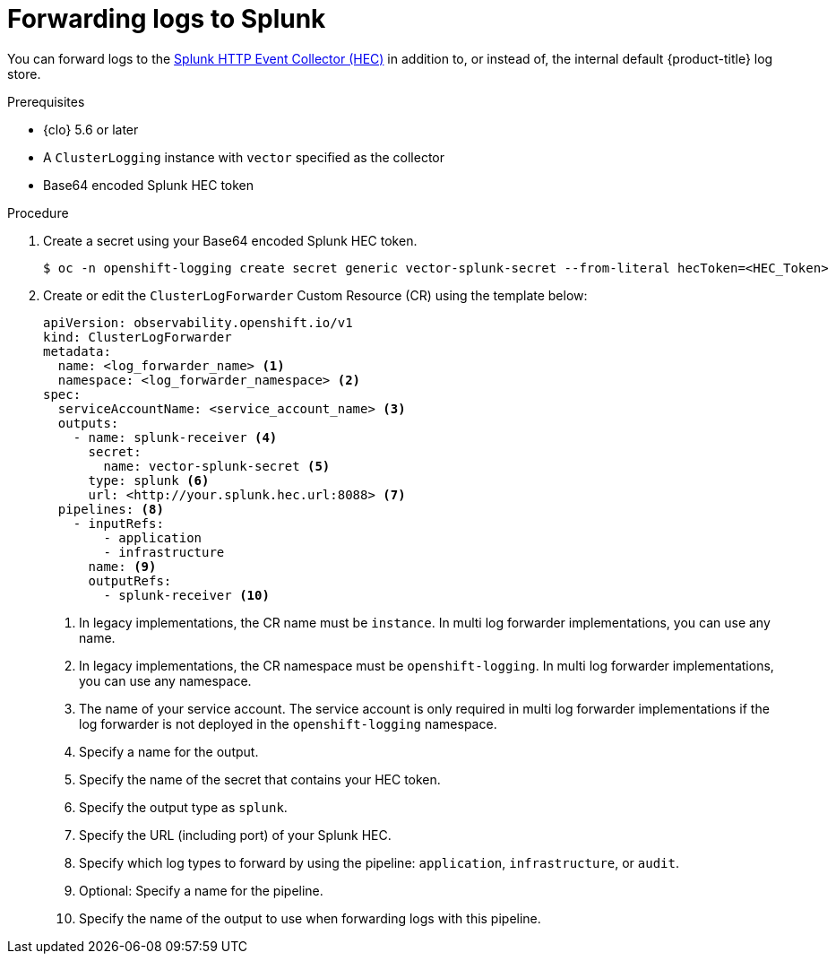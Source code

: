 // Module included in the following assemblies:
//
// * observability/logging/log_collection_forwarding/configuring-log-forwarding.adoc

:_mod-docs-content-type: PROCEDURE
[id="logging-forward-splunk_{context}"]
= Forwarding logs to Splunk

You can forward logs to the link:https://docs.splunk.com/Documentation/Splunk/9.0.0/Data/UsetheHTTPEventCollector[Splunk HTTP Event Collector (HEC)] in addition to, or instead of, the internal default {product-title} log store.

//TO-FIX: Remove because redundant?
////
[NOTE]
====
Using this feature with Fluentd is not supported.
====
////

.Prerequisites
* {clo} 5.6 or later
* A `ClusterLogging` instance with `vector` specified as the collector
* Base64 encoded Splunk HEC token

.Procedure

. Create a secret using your Base64 encoded Splunk HEC token.
+
[source,terminal]
----
$ oc -n openshift-logging create secret generic vector-splunk-secret --from-literal hecToken=<HEC_Token>
----
+
. Create or edit the `ClusterLogForwarder` Custom Resource (CR) using the template below:
+
[source,yaml]
----
apiVersion: observability.openshift.io/v1
kind: ClusterLogForwarder
metadata:
  name: <log_forwarder_name> <1>
  namespace: <log_forwarder_namespace> <2>
spec:
  serviceAccountName: <service_account_name> <3>
  outputs:
    - name: splunk-receiver <4>
      secret:
        name: vector-splunk-secret <5>
      type: splunk <6>
      url: <http://your.splunk.hec.url:8088> <7>
  pipelines: <8>
    - inputRefs:
        - application
        - infrastructure
      name: <9>
      outputRefs:
        - splunk-receiver <10>
----
<1> In legacy implementations, the CR name must be `instance`. In multi log forwarder implementations, you can use any name.
<2> In legacy implementations, the CR namespace must be `openshift-logging`. In multi log forwarder implementations, you can use any namespace.
<3> The name of your service account. The service account is only required in multi log forwarder implementations if the log forwarder is not deployed in the `openshift-logging` namespace.
<4> Specify a name for the output.
<5> Specify the name of the secret that contains your HEC token.
<6> Specify the output type as `splunk`.
<7> Specify the URL (including port) of your Splunk HEC.
<8> Specify which log types to forward by using the pipeline: `application`, `infrastructure`, or `audit`.
<9> Optional: Specify a name for the pipeline.
<10> Specify the name of the output to use when forwarding logs with this pipeline.
